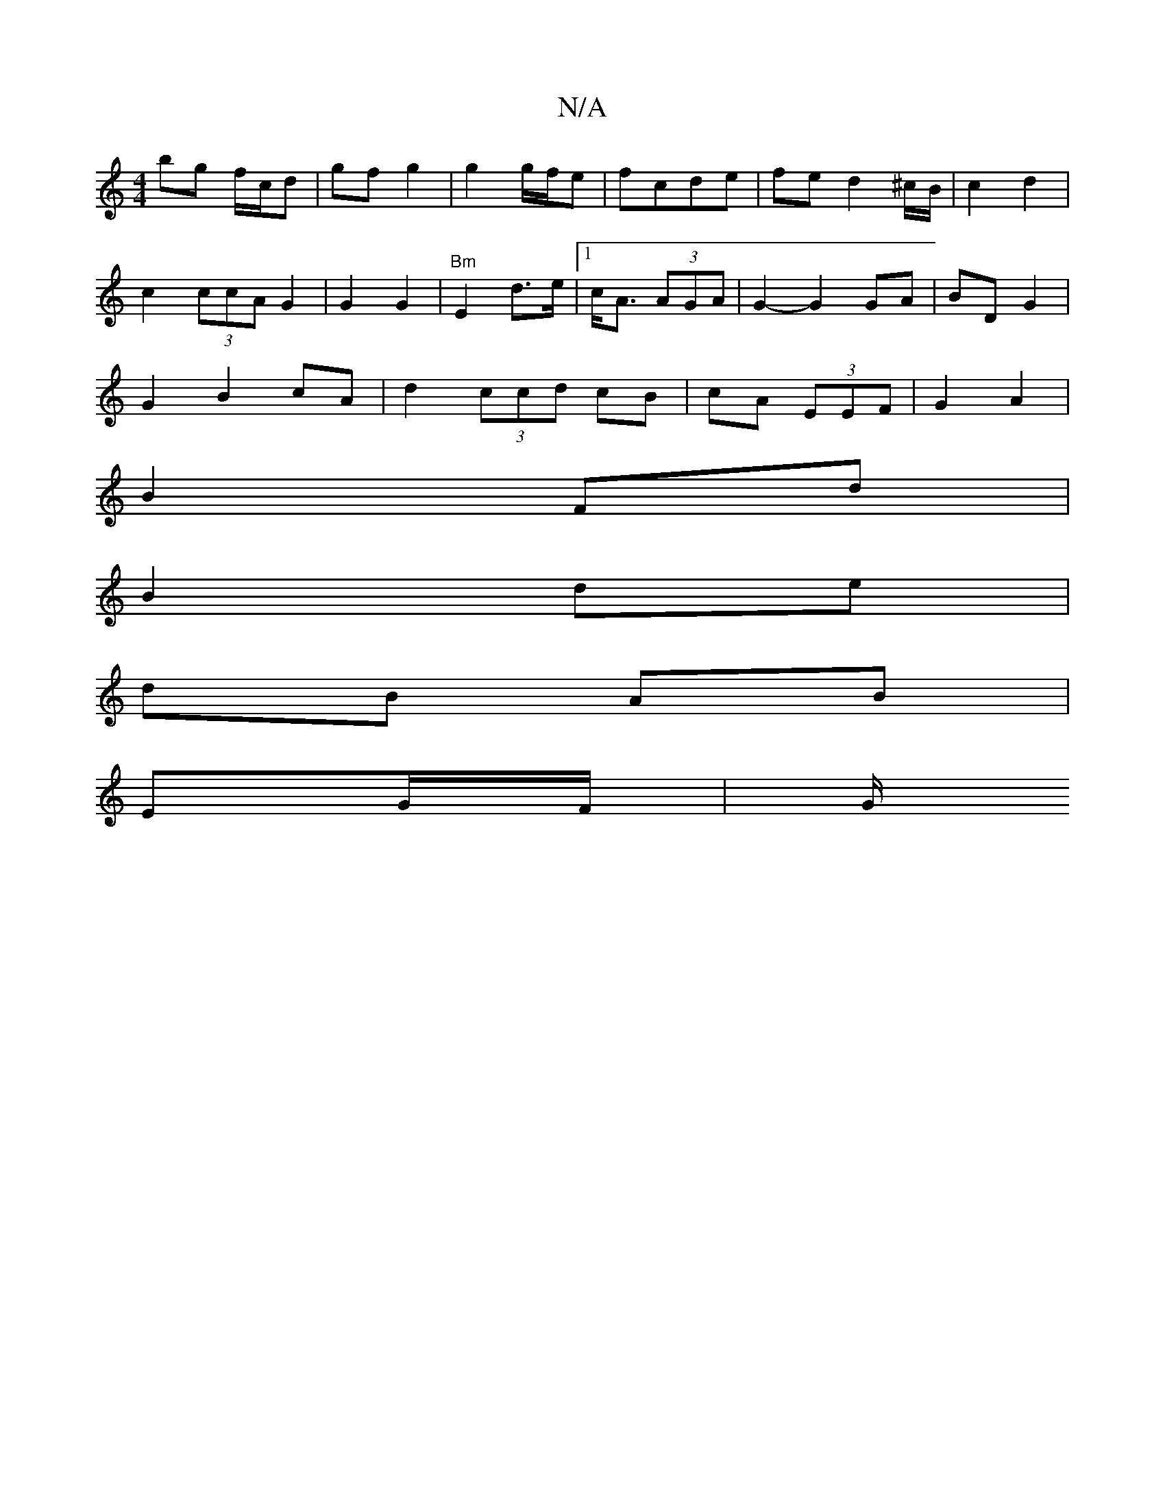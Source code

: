 X:1
T:N/A
M:4/4
R:N/A
K:Cmajor
 bg f/c/d | gf g2 | g2 g/f/e | fcde | fe d2 ^c/B/|c2 d2 |
c2 (3ccA G2|G2G2|"Bm"E2 d3/2e/2 | [1 c<A (3AGA | G2- G2 GA|BD G2 |
G2 B2 cA|d2 (3ccd cB | cA (3EEF | G2 A2 |
B2 Fd|
B2 de |
dB AB |
EG/F/ | G/